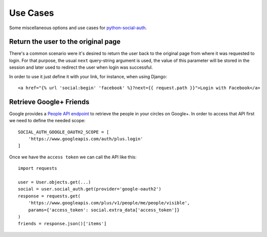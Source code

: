 Use Cases
=========

Some miscellaneous options and use cases for python-social-auth_.


Return the user to the original page
------------------------------------

There's a common scenario were it's desired to return the user back to the
original page from where it was requested to login. For that purpose, the usual
``next`` query-string argument is used, the value of this parameter will be
stored in the session and later used to redirect the user when login was
successful.

In order to use it just define it with your link, for instance, when using
Django::

    <a href="{% url 'social:begin' 'facebook' %}?next={{ request.path }}">Login with Facebook</a>


Retrieve Google+ Friends
------------------------

Google provides a `People API endpoint`_ to retrieve the people in your circles
on Google+. In order to access that API first we need to define the needed
scope::

    SOCIAL_AUTH_GOOGLE_OAUTH2_SCOPE = [
        'https://www.googleapis.com/auth/plus.login'
    ]

Once we have the ``access token`` we can call the API like this::

    import requests

    user = User.objects.get(...)
    social = user.social_auth.get(provider='google-oauth2')
    response = requests.get(
        'https://www.googleapis.com/plus/v1/people/me/people/visible',
        params={'access_token': social.extra_data['access_token']}
    )
    friends = response.json()['items']


.. _python-social-auth: https://github.com/omab/python-social-auth
.. _People API endpoint: https://developers.google.com/+/api/latest/people/list

